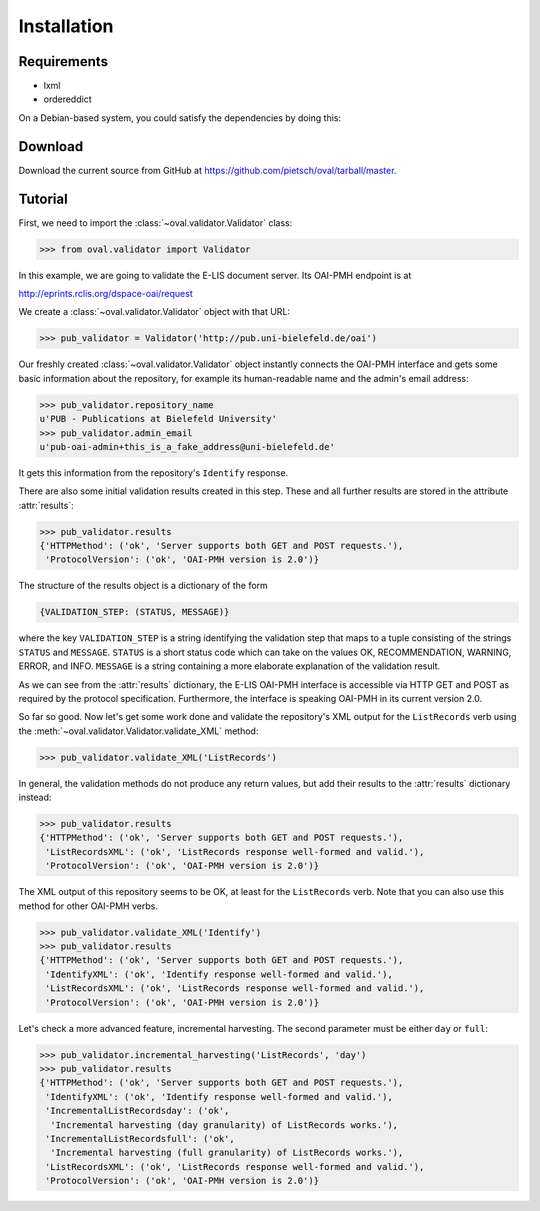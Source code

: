 Installation
============


Requirements
------------

* lxml
* ordereddict

On a Debian-based system, you could satisfy the dependencies by doing this:

.. code-block:: sh
    sudo apt-get install python-lxml
    sudo pip install ordereddict


Download
--------

Download the current source from GitHub at 
https://github.com/pietsch/oval/tarball/master.


Tutorial
--------

First, we need to import the :class:`~oval.validator.Validator` class:

.. code-block:: python
    
    >>> from oval.validator import Validator

In this example, we are going to validate the E-LIS document
server. Its OAI-PMH endpoint is at 

http://eprints.rclis.org/dspace-oai/request

We create a :class:`~oval.validator.Validator` object with that URL:

.. code-block:: python
    
    >>> pub_validator = Validator('http://pub.uni-bielefeld.de/oai')

Our freshly created :class:`~oval.validator.Validator` object instantly connects the 
OAI-PMH interface and gets some basic information about the repository, for example its 
human-readable name and the admin's email address:

.. code-block:: python

    >>> pub_validator.repository_name
    u'PUB - Publications at Bielefeld University'
    >>> pub_validator.admin_email
    u'pub-oai-admin+this_is_a_fake_address@uni-bielefeld.de'

It gets this information from the repository's ``Identify`` response.

There are also some initial validation results created in this step.
These and all further results are stored in the attribute :attr:`results`:

.. code-block:: python
     
     >>> pub_validator.results
     {'HTTPMethod': ('ok', 'Server supports both GET and POST requests.'),
      'ProtocolVersion': ('ok', 'OAI-PMH version is 2.0')}

The structure of the results object is a dictionary of the form

.. code-block:: python
    
    {VALIDATION_STEP: (STATUS, MESSAGE)}

where the key ``VALIDATION_STEP`` is a string identifying the validation step
that maps to a tuple consisting of the strings ``STATUS`` and ``MESSAGE``.
``STATUS`` is a short status code which can take on the values OK, RECOMMENDATION, 
WARNING, ERROR, and INFO. ``MESSAGE`` is a string containing a more elaborate
explanation of the validation result.

As we can see from the :attr:`results` dictionary, the E-LIS OAI-PMH interface
is accessible via HTTP GET and POST as required by the protocol specification.
Furthermore, the interface is speaking OAI-PMH in its current version 2.0.

So far so good. Now let's get some work done and validate the repository's XML 
output for the ``ListRecords`` verb using the 
:meth:`~oval.validator.Validator.validate_XML` method:

.. code-block:: python
    
    >>> pub_validator.validate_XML('ListRecords')

In general, the validation methods do not produce any return values, but
add their results to the :attr:`results` dictionary instead:

.. code-block:: python

    >>> pub_validator.results
    {'HTTPMethod': ('ok', 'Server supports both GET and POST requests.'),
     'ListRecordsXML': ('ok', 'ListRecords response well-formed and valid.'),
     'ProtocolVersion': ('ok', 'OAI-PMH version is 2.0')}

The XML output of this repository seems to be OK, at least for the ``ListRecords``
verb. Note that you can also use this method for other OAI-PMH verbs.

.. code-block:: python
    
    >>> pub_validator.validate_XML('Identify')
    >>> pub_validator.results
    {'HTTPMethod': ('ok', 'Server supports both GET and POST requests.'),
     'IdentifyXML': ('ok', 'Identify response well-formed and valid.'),
     'ListRecordsXML': ('ok', 'ListRecords response well-formed and valid.'),
     'ProtocolVersion': ('ok', 'OAI-PMH version is 2.0')}

Let's check a more advanced feature, incremental harvesting. The
second parameter must be either ``day`` or ``full``:

.. code-block:: python
    
    >>> pub_validator.incremental_harvesting('ListRecords', 'day')
    >>> pub_validator.results
    {'HTTPMethod': ('ok', 'Server supports both GET and POST requests.'),
     'IdentifyXML': ('ok', 'Identify response well-formed and valid.'),
     'IncrementalListRecordsday': ('ok',
      'Incremental harvesting (day granularity) of ListRecords works.'),
     'IncrementalListRecordsfull': ('ok',
      'Incremental harvesting (full granularity) of ListRecords works.'),
     'ListRecordsXML': ('ok', 'ListRecords response well-formed and valid.'),
     'ProtocolVersion': ('ok', 'OAI-PMH version is 2.0')}

